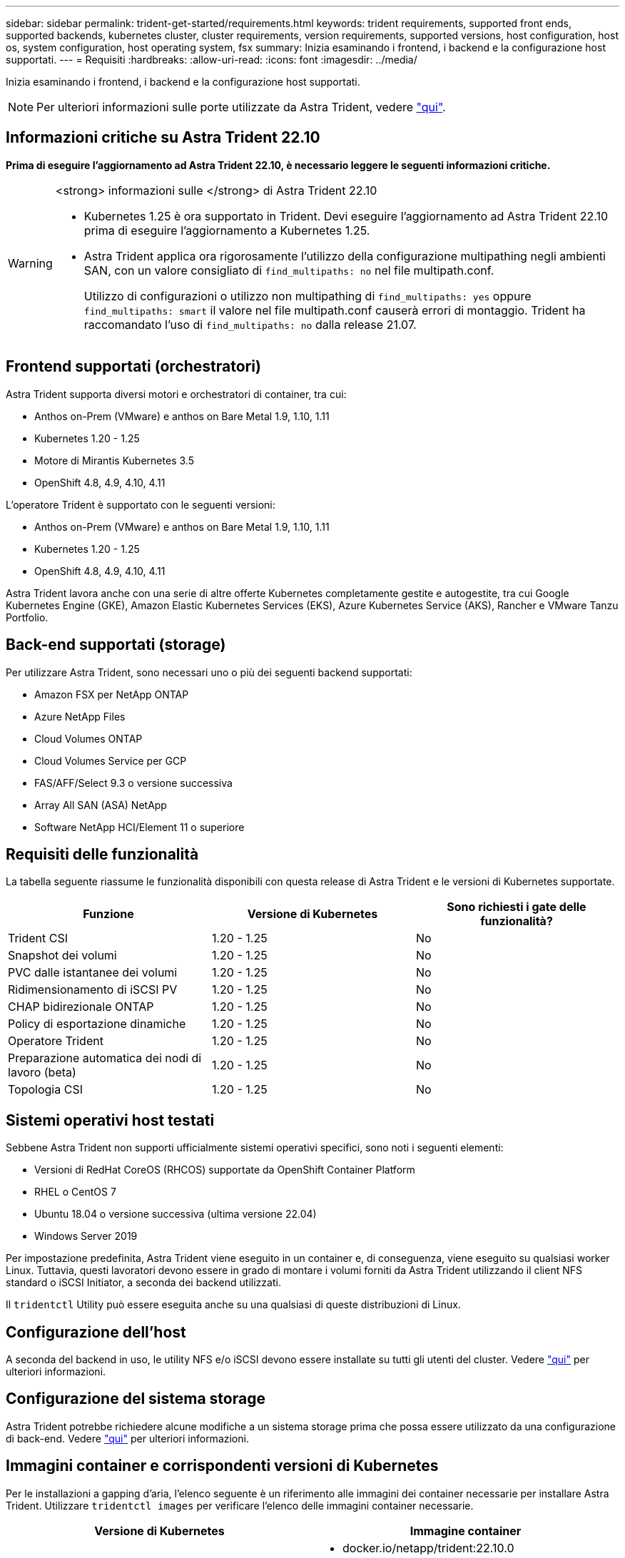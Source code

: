 ---
sidebar: sidebar 
permalink: trident-get-started/requirements.html 
keywords: trident requirements, supported front ends, supported backends, kubernetes cluster, cluster requirements, version requirements, supported versions, host configuration, host os, system configuration, host operating system, fsx 
summary: Inizia esaminando i frontend, i backend e la configurazione host supportati. 
---
= Requisiti
:hardbreaks:
:allow-uri-read: 
:icons: font
:imagesdir: ../media/


[role="lead"]
Inizia esaminando i frontend, i backend e la configurazione host supportati.


NOTE: Per ulteriori informazioni sulle porte utilizzate da Astra Trident, vedere link:../trident-reference/ports.html["qui"].



== Informazioni critiche su Astra Trident 22.10

*Prima di eseguire l'aggiornamento ad Astra Trident 22.10, è necessario leggere le seguenti informazioni critiche.*

[WARNING]
.<strong> informazioni sulle </strong> di Astra Trident 22.10
====
* Kubernetes 1.25 è ora supportato in Trident. Devi eseguire l'aggiornamento ad Astra Trident 22.10 prima di eseguire l'aggiornamento a Kubernetes 1.25.
* Astra Trident applica ora rigorosamente l'utilizzo della configurazione multipathing negli ambienti SAN, con un valore consigliato di `find_multipaths: no` nel file multipath.conf.
+
Utilizzo di configurazioni o utilizzo non multipathing di `find_multipaths: yes` oppure `find_multipaths: smart` il valore nel file multipath.conf causerà errori di montaggio. Trident ha raccomandato l'uso di `find_multipaths: no` dalla release 21.07.



====


== Frontend supportati (orchestratori)

Astra Trident supporta diversi motori e orchestratori di container, tra cui:

* Anthos on-Prem (VMware) e anthos on Bare Metal 1.9, 1.10, 1.11
* Kubernetes 1.20 - 1.25
* Motore di Mirantis Kubernetes 3.5
* OpenShift 4.8, 4.9, 4.10, 4.11


L'operatore Trident è supportato con le seguenti versioni:

* Anthos on-Prem (VMware) e anthos on Bare Metal 1.9, 1.10, 1.11
* Kubernetes 1.20 - 1.25
* OpenShift 4.8, 4.9, 4.10, 4.11


Astra Trident lavora anche con una serie di altre offerte Kubernetes completamente gestite e autogestite, tra cui Google Kubernetes Engine (GKE), Amazon Elastic Kubernetes Services (EKS), Azure Kubernetes Service (AKS), Rancher e VMware Tanzu Portfolio.



== Back-end supportati (storage)

Per utilizzare Astra Trident, sono necessari uno o più dei seguenti backend supportati:

* Amazon FSX per NetApp ONTAP
* Azure NetApp Files
* Cloud Volumes ONTAP
* Cloud Volumes Service per GCP
* FAS/AFF/Select 9.3 o versione successiva
* Array All SAN (ASA) NetApp
* Software NetApp HCI/Element 11 o superiore




== Requisiti delle funzionalità

La tabella seguente riassume le funzionalità disponibili con questa release di Astra Trident e le versioni di Kubernetes supportate.

[cols="3"]
|===
| Funzione | Versione di Kubernetes | Sono richiesti i gate delle funzionalità? 


| Trident CSI  a| 
1.20 - 1.25
 a| 
No



| Snapshot dei volumi  a| 
1.20 - 1.25
 a| 
No



| PVC dalle istantanee dei volumi  a| 
1.20 - 1.25
 a| 
No



| Ridimensionamento di iSCSI PV  a| 
1.20 - 1.25
 a| 
No



| CHAP bidirezionale ONTAP  a| 
1.20 - 1.25
 a| 
No



| Policy di esportazione dinamiche  a| 
1.20 - 1.25
 a| 
No



| Operatore Trident  a| 
1.20 - 1.25
 a| 
No



| Preparazione automatica dei nodi di lavoro (beta)  a| 
1.20 - 1.25
 a| 
No



| Topologia CSI  a| 
1.20 - 1.25
 a| 
No

|===


== Sistemi operativi host testati

Sebbene Astra Trident non supporti ufficialmente sistemi operativi specifici, sono noti i seguenti elementi:

* Versioni di RedHat CoreOS (RHCOS) supportate da OpenShift Container Platform
* RHEL o CentOS 7
* Ubuntu 18.04 o versione successiva (ultima versione 22.04)
* Windows Server 2019


Per impostazione predefinita, Astra Trident viene eseguito in un container e, di conseguenza, viene eseguito su qualsiasi worker Linux. Tuttavia, questi lavoratori devono essere in grado di montare i volumi forniti da Astra Trident utilizzando il client NFS standard o iSCSI Initiator, a seconda dei backend utilizzati.

Il `tridentctl` Utility può essere eseguita anche su una qualsiasi di queste distribuzioni di Linux.



== Configurazione dell'host

A seconda del backend in uso, le utility NFS e/o iSCSI devono essere installate su tutti gli utenti del cluster. Vedere link:../trident-use/worker-node-prep.html["qui"^] per ulteriori informazioni.



== Configurazione del sistema storage

Astra Trident potrebbe richiedere alcune modifiche a un sistema storage prima che possa essere utilizzato da una configurazione di back-end. Vedere link:../trident-use/backends.html["qui"^] per ulteriori informazioni.



== Immagini container e corrispondenti versioni di Kubernetes

Per le installazioni a gapping d'aria, l'elenco seguente è un riferimento alle immagini dei container necessarie per installare Astra Trident. Utilizzare `tridentctl images` per verificare l'elenco delle immagini container necessarie.

[cols="2"]
|===
| Versione di Kubernetes | Immagine container 


| v1.20.0  a| 
* docker.io/netapp/trident:22.10.0
* docker.io/netapp/trident-autosupport:22.10
* registry.k8s.io/sig-storage/csi-provisioner:v3.3.0
* registry.k8s.io/sig-storage/csi-attacher:v4.0.0
* registry.k8s.io/sig-storage/csi-resizer:v1.6.0
* registry.k8s.io/sig-storage/csi-snapshotter:v3.0.3
* registry.k8s.io/sig-storage/csi-node-driver-registrar:v2.5.1
* docker.io/netapp/trident-operator:22.10.0 (opzionale)




| v1.21.1.0  a| 
* docker.io/netapp/trident:22.10.0
* docker.io/netapp/trident-autosupport:22.10
* registry.k8s.io/sig-storage/csi-provisioner:v3.3.0
* registry.k8s.io/sig-storage/csi-attacher:v4.0.0
* registry.k8s.io/sig-storage/csi-resizer:v1.6.0
* registry.k8s.io/sig-storage/csi-snapshotter:v3.0.3
* registry.k8s.io/sig-storage/csi-node-driver-registrar:v2.5.1
* docker.io/netapp/trident-operator:22.10.0 (opzionale)




| v1.22.0  a| 
* docker.io/netapp/trident:22.10.0
* docker.io/netapp/trident-autosupport:22.10
* registry.k8s.io/sig-storage/csi-provisioner:v3.3.0
* registry.k8s.io/sig-storage/csi-attacher:v4.0.0
* registry.k8s.io/sig-storage/csi-resizer:v1.6.0
* registry.k8s.io/sig-storage/csi-snapshotter:v3.0.3
* registry.k8s.io/sig-storage/csi-node-driver-registrar:v2.5.1
* docker.io/netapp/trident-operator:22.10.0 (opzionale)




| v1.23.0  a| 
* docker.io/netapp/trident:22.10.0
* docker.io/netapp/trident-autosupport:22.10
* registry.k8s.io/sig-storage/csi-provisioner:v3.3.0
* registry.k8s.io/sig-storage/csi-attacher:v4.0.0
* registry.k8s.io/sig-storage/csi-resizer:v1.6.0
* registry.k8s.io/sig-storage/csi-snapshotter:v3.0.3
* registry.k8s.io/sig-storage/csi-node-driver-registrar:v2.5.1
* docker.io/netapp/trident-operator:22.10.0 (opzionale)




| v1.24.0  a| 
* docker.io/netapp/trident:22.10.0
* docker.io/netapp/trident-autosupport:22.10
* registry.k8s.io/sig-storage/csi-provisioner:v3.3.0
* registry.k8s.io/sig-storage/csi-attacher:v4.0.0
* registry.k8s.io/sig-storage/csi-resizer:v1.6.0
* registry.k8s.io/sig-storage/csi-snapshotter:v3.0.3
* registry.k8s.io/sig-storage/csi-node-driver-registrar:v2.5.1
* docker.io/netapp/trident-operator:22.10.0 (opzionale)




| v1.25.0  a| 
* docker.io/netapp/trident:22.10.0
* docker.io/netapp/trident-autosupport:22.10
* registry.k8s.io/sig-storage/csi-provisioner:v3.3.0
* registry.k8s.io/sig-storage/csi-attacher:v4.0.0
* registry.k8s.io/sig-storage/csi-resizer:v1.6.0
* registry.k8s.io/sig-storage/csi-snapshotter:v3.0.3
* registry.k8s.io/sig-storage/csi-node-driver-registrar:v2.5.1
* docker.io/netapp/trident-operator:22.10.0 (opzionale)


|===

NOTE: Su Kubernetes versione 1.20 e successive, utilizzare il validato `registry.k8s.gcr.io/sig-storage/csi-snapshotter:v6.x` immagine solo se `v1` la versione di sta servendo `volumesnapshots.snapshot.storage.k8s.gcr.io` CRD. Se il `v1beta1` La versione sta servendo il CRD con/senza `v1` versione, utilizzare il validato `registry.k8s.gcr.io/sig-storage/csi-snapshotter:v3.x` immagine.
